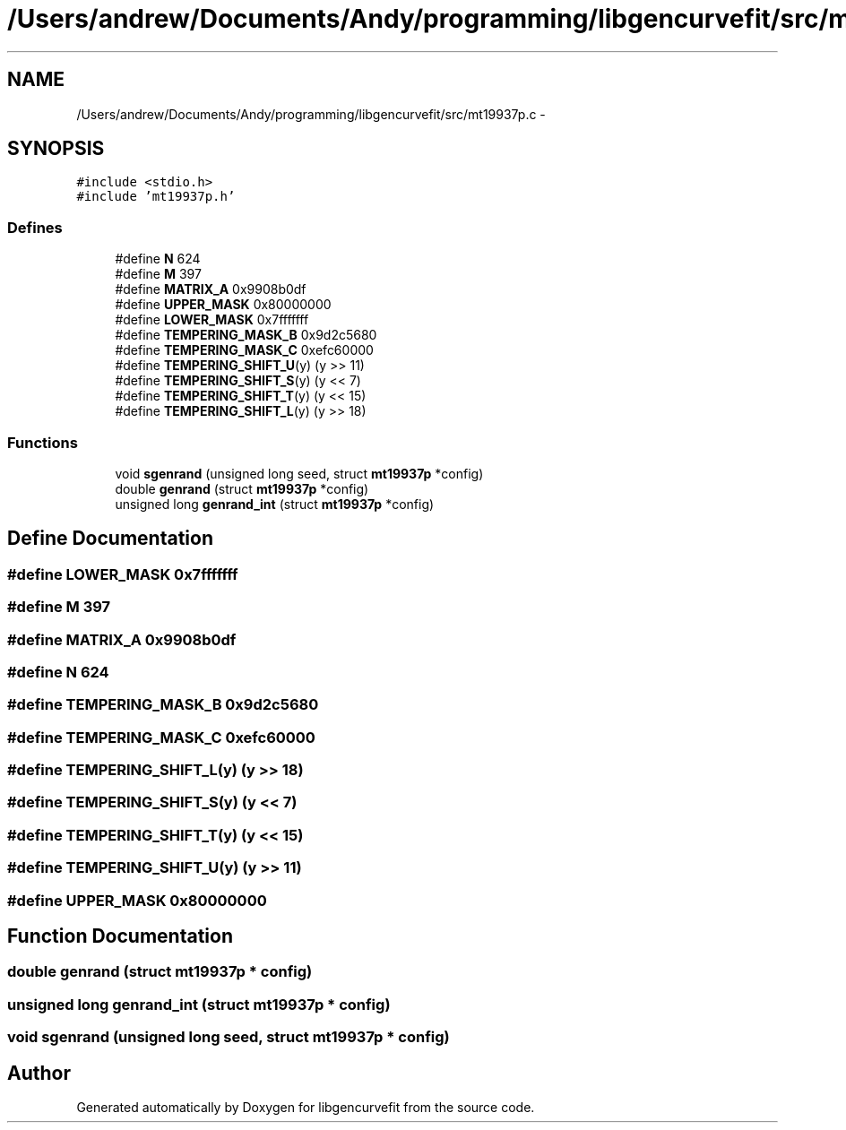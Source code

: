 .TH "/Users/andrew/Documents/Andy/programming/libgencurvefit/src/mt19937p.c" 3 "Sat Sep 11 2010" "libgencurvefit" \" -*- nroff -*-
.ad l
.nh
.SH NAME
/Users/andrew/Documents/Andy/programming/libgencurvefit/src/mt19937p.c \- 
.SH SYNOPSIS
.br
.PP
\fC#include <stdio.h>\fP
.br
\fC#include 'mt19937p.h'\fP
.br

.SS "Defines"

.in +1c
.ti -1c
.RI "#define \fBN\fP   624"
.br
.ti -1c
.RI "#define \fBM\fP   397"
.br
.ti -1c
.RI "#define \fBMATRIX_A\fP   0x9908b0df"
.br
.ti -1c
.RI "#define \fBUPPER_MASK\fP   0x80000000"
.br
.ti -1c
.RI "#define \fBLOWER_MASK\fP   0x7fffffff"
.br
.ti -1c
.RI "#define \fBTEMPERING_MASK_B\fP   0x9d2c5680"
.br
.ti -1c
.RI "#define \fBTEMPERING_MASK_C\fP   0xefc60000"
.br
.ti -1c
.RI "#define \fBTEMPERING_SHIFT_U\fP(y)   (y >> 11)"
.br
.ti -1c
.RI "#define \fBTEMPERING_SHIFT_S\fP(y)   (y << 7)"
.br
.ti -1c
.RI "#define \fBTEMPERING_SHIFT_T\fP(y)   (y << 15)"
.br
.ti -1c
.RI "#define \fBTEMPERING_SHIFT_L\fP(y)   (y >> 18)"
.br
.in -1c
.SS "Functions"

.in +1c
.ti -1c
.RI "void \fBsgenrand\fP (unsigned long seed, struct \fBmt19937p\fP *config)"
.br
.ti -1c
.RI "double \fBgenrand\fP (struct \fBmt19937p\fP *config)"
.br
.ti -1c
.RI "unsigned long \fBgenrand_int\fP (struct \fBmt19937p\fP *config)"
.br
.in -1c
.SH "Define Documentation"
.PP 
.SS "#define LOWER_MASK   0x7fffffff"
.SS "#define M   397"
.SS "#define MATRIX_A   0x9908b0df"
.SS "#define N   624"
.SS "#define TEMPERING_MASK_B   0x9d2c5680"
.SS "#define TEMPERING_MASK_C   0xefc60000"
.SS "#define TEMPERING_SHIFT_L(y)   (y >> 18)"
.SS "#define TEMPERING_SHIFT_S(y)   (y << 7)"
.SS "#define TEMPERING_SHIFT_T(y)   (y << 15)"
.SS "#define TEMPERING_SHIFT_U(y)   (y >> 11)"
.SS "#define UPPER_MASK   0x80000000"
.SH "Function Documentation"
.PP 
.SS "double genrand (struct \fBmt19937p\fP * config)"
.SS "unsigned long genrand_int (struct \fBmt19937p\fP * config)"
.SS "void sgenrand (unsigned long seed, struct \fBmt19937p\fP * config)"
.SH "Author"
.PP 
Generated automatically by Doxygen for libgencurvefit from the source code.
